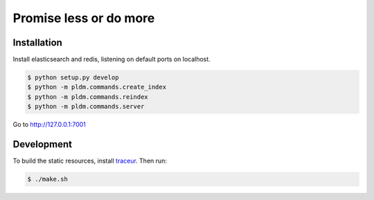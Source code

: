 Promise less or do more
=======================

Installation
------------

Install elasticsearch and redis, listening on default ports on localhost.

.. code::
    
    $ python setup.py develop
    $ python -m pldm.commands.create_index
    $ python -m pldm.commands.reindex
    $ python -m pldm.commands.server

Go to http://127.0.0.1:7001

Development
-----------

To build the static resources, install `traceur`_. Then run:

.. code::

    $ ./make.sh
    

.. _traceur: https://github.com/google/traceur-compiler
